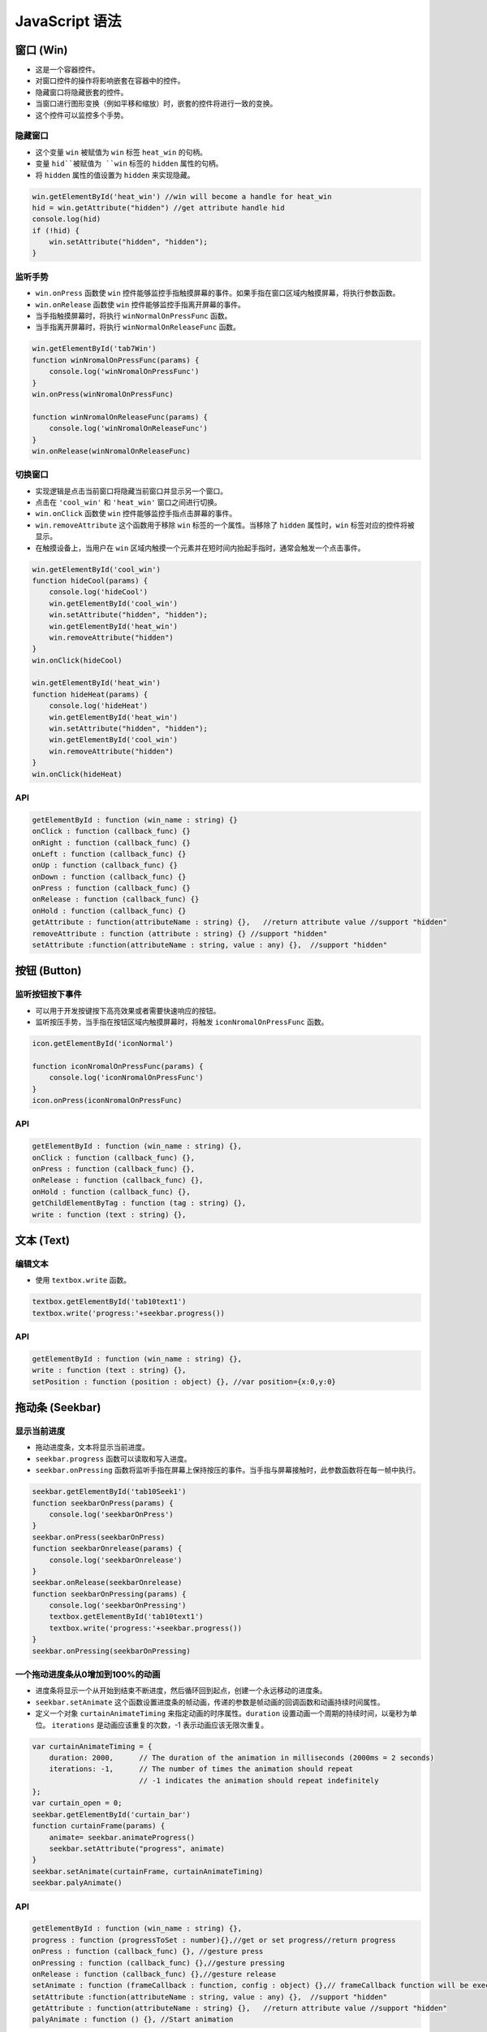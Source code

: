 ==================
JavaScript 语法
==================

窗口 (Win)
==========

- 这是一个容器控件。
- 对窗口控件的操作将影响嵌套在容器中的控件。
- 隐藏窗口将隐藏嵌套的控件。
- 当窗口进行图形变换（例如平移和缩放）时，嵌套的控件将进行一致的变换。
- 这个控件可以监控多个手势。

隐藏窗口
---------

- 这个变量 ``win`` 被赋值为 ``win`` 标签 ``heat_win`` 的句柄。
- 变量 ``hid``被赋值为 ``win`` 标签的 ``hidden`` 属性的句柄。
- 将 ``hidden`` 属性的值设置为 ``hidden`` 来实现隐藏。
.. code-block:: javascript

   win.getElementById('heat_win') //win will become a handle for heat_win
   hid = win.getAttribute("hidden") //get attribute handle hid
   console.log(hid)
   if (!hid) {
       win.setAttribute("hidden", "hidden");
   }

监听手势
----------
- ``win.onPress`` 函数使 ``win`` 控件能够监控手指触摸屏幕的事件。如果手指在窗口区域内触摸屏幕，将执行参数函数。
- ``win.onRelease`` 函数使 ``win`` 控件能够监控手指离开屏幕的事件。
- 当手指触摸屏幕时，将执行 ``winNormalOnPressFunc`` 函数。
- 当手指离开屏幕时，将执行 ``winNormalOnReleaseFunc`` 函数。

.. code-block:: javascript

   win.getElementById('tab7Win')
   function winNromalOnPressFunc(params) {
       console.log('winNromalOnPressFunc')
   }
   win.onPress(winNromalOnPressFunc)

   function winNromalOnReleaseFunc(params) {
       console.log('winNromalOnReleaseFunc')
   }
   win.onRelease(winNromalOnReleaseFunc)



切换窗口
----------

- 实现逻辑是点击当前窗口将隐藏当前窗口并显示另一个窗口。
- 点击在 ``'cool_win'`` 和 ``'heat_win'`` 窗口之间进行切换。
- ``win.onClick`` 函数使 ``win`` 控件能够监控手指点击屏幕的事件。
- ``win.removeAttribute`` 这个函数用于移除 ``win`` 标签的一个属性。当移除了 ``hidden`` 属性时，``win`` 标签对应的控件将被显示。
- 在触摸设备上，当用户在 ``win`` 区域内触摸一个元素并在短时间内抬起手指时，通常会触发一个点击事件。

.. code-block:: javascript

   win.getElementById('cool_win')
   function hideCool(params) {
       console.log('hideCool')
       win.getElementById('cool_win')
       win.setAttribute("hidden", "hidden");
       win.getElementById('heat_win')
       win.removeAttribute("hidden") 
   }
   win.onClick(hideCool)
   
   win.getElementById('heat_win')
   function hideHeat(params) {
       console.log('hideHeat')
       win.getElementById('heat_win')
       win.setAttribute("hidden", "hidden");
       win.getElementById('cool_win')
       win.removeAttribute("hidden") 
   }
   win.onClick(hideHeat)

API
---

.. code-block:: javascript

    getElementById : function (win_name : string) {}
    onClick : function (callback_func) {}
    onRight : function (callback_func) {}
    onLeft : function (callback_func) {}
    onUp : function (callback_func) {}
    onDown : function (callback_func) {}
    onPress : function (callback_func) {}
    onRelease : function (callback_func) {}
    onHold : function (callback_func) {}
    getAttribute : function(attributeName : string) {},   //return attribute value //support "hidden"
    removeAttribute : function (attribute : string) {} //support "hidden"
    setAttribute :function(attributeName : string, value : any) {},  //support "hidden"



按钮 (Button)
=============

监听按钮按下事件
-------------------

- 可以用于开发按键按下高亮效果或者需要快速响应的按钮。
- 监听按压手势，当手指在按钮区域内触摸屏幕时，将触发 ``iconNromalOnPressFunc`` 函数。

.. code-block:: javascript

   icon.getElementById('iconNormal')

   function iconNromalOnPressFunc(params) {
       console.log('iconNromalOnPressFunc')
   }
   icon.onPress(iconNromalOnPressFunc)

API
---

.. code-block:: javascript

    getElementById : function (win_name : string) {},
    onClick : function (callback_func) {},
    onPress : function (callback_func) {},
    onRelease : function (callback_func) {},
    onHold : function (callback_func) {},
    getChildElementByTag : function (tag : string) {},
    write : function (text : string) {},



文本 (Text)
============

编辑文本 
----------

* 使用 ``textbox.write`` 函数。

.. code-block:: javascript

    textbox.getElementById('tab10text1')
    textbox.write('progress:'+seekbar.progress())

API
---

.. code-block:: javascript

    getElementById : function (win_name : string) {},
    write : function (text : string) {},
    setPosition : function (position : object) {}, //var position={x:0,y:0}





拖动条 (Seekbar)
================

显示当前进度
-------------

* 拖动进度条，文本将显示当前进度。
* ``seekbar.progress`` 函数可以读取和写入进度。
* ``seekbar.onPressing`` 函数将监听手指在屏幕上保持按压的事件。当手指与屏幕接触时，此参数函数将在每一帧中执行。


.. code-block:: javascript

   seekbar.getElementById('tab10Seek1')
   function seekbarOnPress(params) {
       console.log('seekbarOnPress')
   }
   seekbar.onPress(seekbarOnPress)
   function seekbarOnrelease(params) {
       console.log('seekbarOnrelease')
   }
   seekbar.onRelease(seekbarOnrelease)
   function seekbarOnPressing(params) {
       console.log('seekbarOnPressing')
       textbox.getElementById('tab10text1')
       textbox.write('progress:'+seekbar.progress())
   }
   seekbar.onPressing(seekbarOnPressing)



一个拖动进度条从0增加到100%的动画
---------------------------------

- 进度条将显示一个从开始到结束不断进度，然后循环回到起点，创建一个永远移动的进度条。
- ``seekbar.setAnimate`` 这个函数设置进度条的帧动画，传递的参数是帧动画的回调函数和动画持续时间属性。
- 定义一个对象 ``curtainAnimateTiming`` 来指定动画的时序属性。``duration`` 设置动画一个周期的持续时间，以毫秒为单位。 ``iterations`` 是动画应该重复的次数，-1 表示动画应该无限次重复。



.. code-block:: javascript

   var curtainAnimateTiming = {
       duration: 2000,      // The duration of the animation in milliseconds (2000ms = 2 seconds)
       iterations: -1,      // The number of times the animation should repeat
                            // -1 indicates the animation should repeat indefinitely
   };
   var curtain_open = 0;
   seekbar.getElementById('curtain_bar')
   function curtainFrame(params) {
       animate= seekbar.animateProgress()
       seekbar.setAttribute("progress", animate)
   }
   seekbar.setAnimate(curtainFrame, curtainAnimateTiming)
   seekbar.palyAnimate()

API
---

.. code-block:: javascript

    getElementById : function (win_name : string) {},
    progress : function (progressToSet : number){},//get or set progress//return progress
    onPress : function (callback_func) {}, //gesture press
    onPressing : function (callback_func) {},//gesture pressing
    onRelease : function (callback_func) {},//gesture release
    setAnimate : function (frameCallback : function, config : object) {},// frameCallback function will be executed once every frame // var curtainAnimateTiming = {duration: 2000,iterations:1,}
    setAttribute :function(attributeName : string, value : any) {},  //support "hidden"
    getAttribute : function(attributeName : string) {},   //return attribute value //support "hidden"
    palyAnimate : function () {}, //Start animation



开关 (Switch)
=============

监听两个事件
--------------


- 开关控件有两个事件，即被打开触发和被关闭触发。
- ``sw.onOn`` 这个函数用于注册被打开的事件。
- ``sw.onOff`` 这个函数用于注册被关闭的事件。


.. code-block:: javascript

   sw.getElementById('tab8Switch')
   function swOnOnFunc(params) {
       console.log('swOnOnFunc')
   }
   sw.onOn(swOnOnFunc)
   function swOnOffFunc(params) {
       console.log('swOnOffFunc')
   }
   sw.onOff(swOnOffFunc)
   sw.turnOn();



打开一个LED (P1_1)
------------------

.. code-block:: javascript

   var P1_1 = 9
   var LED1 = new Gpio(P1_1, 'out');
   function led1OnFunc(params) {
       console.log('led1OnFunc')
       LED1.writeSync(0)
   }
   sw.getElementById('living_switch')
   sw.turnOn()


- 这个是 ``writeSync`` 函数控制 gpio led 在RTL87X2G上的实现。
- 首先获取GPIO值和方向，然后使用特定的驱动操作GPIO LED。
- 参考 [https://www.npmjs.com/package/onoff#usage](https://www.npmjs.com/package/onoff#usage)。

.. code-block:: c

   DECLARE_HANDLER(writeSync)
   {
       gui_log("enter writeSync:%d\n", args[0]);
       if (args_cnt >= 1 && jerry_value_is_number(args[0]))
       {

           int write_value = jerry_get_number_value(args[0]);
           int gpio = -1;
           jerry_value_t v1;
           jerry_value_t v2;
           v1 = js_get_property(this_value, "gpio");
           v2 = js_get_property(this_value, "direction");
           gpio = jerry_get_number_value(v1);
           jerry_release_value(v1);
           char *direction = js_value_to_string(v2);
           jerry_release_value(v2);
           int mode = 0;
   #ifdef RTL8762G

           if (!strcmp(direction, "out"))
           {
               mode = PIN_MODE_OUTPUT;
           }
           else if (!strcmp(direction, "in"))
           {
               mode = PIN_MODE_INPUT;
           }
           if (gpio >= 0)
           {
               gui_log("gpio%d, %d, %d", gpio, mode, write_value);
               drv_pin_mode(gpio, mode);
               drv_pin_write(gpio, write_value);

API
---

.. code-block:: javascript

    getElementById : function (win_name : string) {},
    onOn : function (func) {},
    onOff : function (func) {},
    onPress : function (func) {},
    turnOn : function (func) {},//turn on the switch
    turnOff : function (func) {},//turn off the switch


图片 (Image)
=============

API
------

.. code-block:: javascript

    getElementById : function (widget_name : string) {},
    rotation : function (degree:number, centerX:number, centerY:number) {},
    scale : function (scaleRateX:number, scaleRateY:number) {},
    setMode : function (modeIndex:number) {},

应用程序 (App)
===============

API
---

.. code-block:: javascript

    open : function (appXML : string) {},
    close : function () {},


进度条 (Progressbar)
======================


API
---

.. code-block:: javascript

    getElementById : function (widget_name : string) {},
    progress : function (progressToSet : number):{},//get or set progress//return progress


选项卡 (Tab)
===============
API
---

.. code-block:: javascript

    getElementById : function (widget_name : string) {},
    jump : function (tabIndex : number) {}, //jump to horizontal tab 
    OnChange : function (func) {},//Listen for events where the index value changes
    getCurTab : function () {},//return x,y,z property
